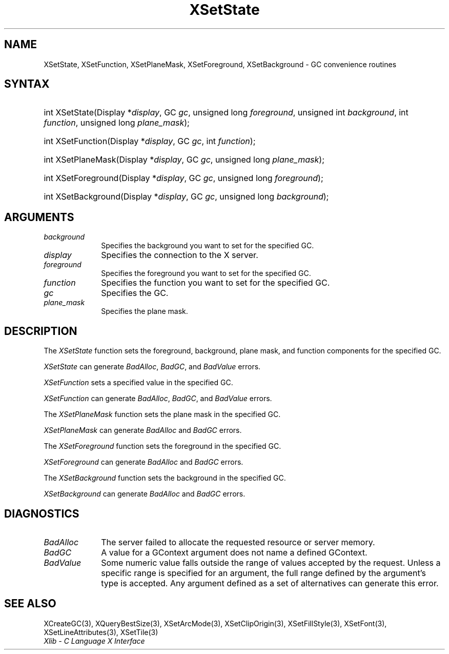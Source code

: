 .\" Copyright \(co 1985, 1986, 1987, 1988, 1989, 1990, 1991, 1994, 1996 X Consortium
.\"
.\" Permission is hereby granted, free of charge, to any person obtaining
.\" a copy of this software and associated documentation files (the
.\" "Software"), to deal in the Software without restriction, including
.\" without limitation the rights to use, copy, modify, merge, publish,
.\" distribute, sublicense, and/or sell copies of the Software, and to
.\" permit persons to whom the Software is furnished to do so, subject to
.\" the following conditions:
.\"
.\" The above copyright notice and this permission notice shall be included
.\" in all copies or substantial portions of the Software.
.\"
.\" THE SOFTWARE IS PROVIDED "AS IS", WITHOUT WARRANTY OF ANY KIND, EXPRESS
.\" OR IMPLIED, INCLUDING BUT NOT LIMITED TO THE WARRANTIES OF
.\" MERCHANTABILITY, FITNESS FOR A PARTICULAR PURPOSE AND NONINFRINGEMENT.
.\" IN NO EVENT SHALL THE X CONSORTIUM BE LIABLE FOR ANY CLAIM, DAMAGES OR
.\" OTHER LIABILITY, WHETHER IN AN ACTION OF CONTRACT, TORT OR OTHERWISE,
.\" ARISING FROM, OUT OF OR IN CONNECTION WITH THE SOFTWARE OR THE USE OR
.\" OTHER DEALINGS IN THE SOFTWARE.
.\"
.\" Except as contained in this notice, the name of the X Consortium shall
.\" not be used in advertising or otherwise to promote the sale, use or
.\" other dealings in this Software without prior written authorization
.\" from the X Consortium.
.\"
.\" Copyright \(co 1985, 1986, 1987, 1988, 1989, 1990, 1991 by
.\" Digital Equipment Corporation
.\"
.\" Portions Copyright \(co 1990, 1991 by
.\" Tektronix, Inc.
.\"
.\" Permission to use, copy, modify and distribute this documentation for
.\" any purpose and without fee is hereby granted, provided that the above
.\" copyright notice appears in all copies and that both that copyright notice
.\" and this permission notice appear in all copies, and that the names of
.\" Digital and Tektronix not be used in in advertising or publicity pertaining
.\" to this documentation without specific, written prior permission.
.\" Digital and Tektronix makes no representations about the suitability
.\" of this documentation for any purpose.
.\" It is provided ``as is'' without express or implied warranty.
.\" 
.\"
.ds xT X Toolkit Intrinsics \- C Language Interface
.ds xW Athena X Widgets \- C Language X Toolkit Interface
.ds xL Xlib \- C Language X Interface
.ds xC Inter-Client Communication Conventions Manual
.na
.de Ds
.nf
.\\$1D \\$2 \\$1
.ft 1
.\".ps \\n(PS
.\".if \\n(VS>=40 .vs \\n(VSu
.\".if \\n(VS<=39 .vs \\n(VSp
..
.de De
.ce 0
.if \\n(BD .DF
.nr BD 0
.in \\n(OIu
.if \\n(TM .ls 2
.sp \\n(DDu
.fi
..
.de FD
.LP
.KS
.TA .5i 3i
.ta .5i 3i
.nf
..
.de FN
.fi
.KE
.LP
..
.de IN		\" send an index entry to the stderr
..
.de C{
.KS
.nf
.D
.\"
.\"	choose appropriate monospace font
.\"	the imagen conditional, 480,
.\"	may be changed to L if LB is too
.\"	heavy for your eyes...
.\"
.ie "\\*(.T"480" .ft L
.el .ie "\\*(.T"300" .ft L
.el .ie "\\*(.T"202" .ft PO
.el .ie "\\*(.T"aps" .ft CW
.el .ft R
.ps \\n(PS
.ie \\n(VS>40 .vs \\n(VSu
.el .vs \\n(VSp
..
.de C}
.DE
.R
..
.de Pn
.ie t \\$1\fB\^\\$2\^\fR\\$3
.el \\$1\fI\^\\$2\^\fP\\$3
..
.de ZN
.ie t \fB\^\\$1\^\fR\\$2
.el \fI\^\\$1\^\fP\\$2
..
.de hN
.ie t <\fB\\$1\fR>\\$2
.el <\fI\\$1\fP>\\$2
..
.de NT
.ne 7
.ds NO Note
.if \\n(.$>$1 .if !'\\$2'C' .ds NO \\$2
.if \\n(.$ .if !'\\$1'C' .ds NO \\$1
.ie n .sp
.el .sp 10p
.TB
.ce
\\*(NO
.ie n .sp
.el .sp 5p
.if '\\$1'C' .ce 99
.if '\\$2'C' .ce 99
.in +5n
.ll -5n
.R
..
.		\" Note End -- doug kraft 3/85
.de NE
.ce 0
.in -5n
.ll +5n
.ie n .sp
.el .sp 10p
..
.ny0
.TH XSetState 3 "libX11 1.5.0" "X Version 11" "XLIB FUNCTIONS"
.SH NAME
XSetState, XSetFunction, XSetPlaneMask, XSetForeground, XSetBackground \- GC convenience routines
.SH SYNTAX
.HP
int XSetState\^(\^Display *\fIdisplay\fP\^, GC \fIgc\fP\^, unsigned long
\fIforeground\fP\^, unsigned int \fIbackground\fP\^, int \fIfunction\fP\^,
unsigned long \fIplane_mask\fP\^); 
.HP
int XSetFunction\^(\^Display *\fIdisplay\fP\^, GC \fIgc\fP\^, int
\fIfunction\fP\^); 
.HP
int XSetPlaneMask\^(\^Display *\fIdisplay\fP\^, GC \fIgc\fP\^, unsigned long
\fIplane_mask\fP\^); 
.HP
int XSetForeground\^(\^Display *\fIdisplay\fP\^, GC \fIgc\fP\^, unsigned long
\fIforeground\fP\^); 
.HP
int XSetBackground\^(\^Display *\fIdisplay\fP\^, GC \fIgc\fP\^, unsigned long
\fIbackground\fP\^); 
.SH ARGUMENTS
.IP \fIbackground\fP 1i
Specifies the background you want to set for the specified GC.
.IP \fIdisplay\fP 1i
Specifies the connection to the X server.
.IP \fIforeground\fP 1i
Specifies the foreground you want to set for the specified GC.
.IP \fIfunction\fP 1i
Specifies the function you want to set for the specified GC.
.IP \fIgc\fP 1i
Specifies the GC.
.IP \fIplane_mask\fP 1i
Specifies the plane mask.
.\" *** JIM: NEED MORE INFO FOR THIS. ***
.SH DESCRIPTION
The
.ZN XSetState
function sets the foreground, background, plane mask, and function components
for the specified GC.
.LP
.ZN XSetState
can generate
.ZN BadAlloc ,
.ZN BadGC ,
and
.ZN BadValue 
errors.
.LP
.ZN XSetFunction
sets a specified value in the specified GC.
.LP
.ZN XSetFunction
can generate
.ZN BadAlloc ,
.ZN BadGC ,
and
.ZN BadValue 
errors.
.LP
The
.ZN XSetPlaneMask
function sets the plane mask in the specified GC.
.LP
.ZN XSetPlaneMask
can generate
.ZN BadAlloc 
and
.ZN BadGC 
errors.
.LP
The
.ZN XSetForeground
function sets the foreground in the specified GC.
.LP
.ZN XSetForeground
can generate
.ZN BadAlloc
and
.ZN BadGC 
errors.
.LP
The
.ZN XSetBackground
function sets the background in the specified GC.
.LP
.ZN XSetBackground
can generate
.ZN BadAlloc
and
.ZN BadGC 
errors.
.SH DIAGNOSTICS
.TP 1i
.ZN BadAlloc
The server failed to allocate the requested resource or server memory.
.TP 1i
.ZN BadGC
A value for a GContext argument does not name a defined GContext.
.TP 1i
.ZN BadValue
Some numeric value falls outside the range of values accepted by the request.
Unless a specific range is specified for an argument, the full range defined
by the argument's type is accepted.  Any argument defined as a set of
alternatives can generate this error.
.SH "SEE ALSO"
XCreateGC(3),
XQueryBestSize(3),
XSetArcMode(3),
XSetClipOrigin(3),
XSetFillStyle(3),
XSetFont(3),
XSetLineAttributes(3),
XSetTile(3)
.br
\fI\*(xL\fP
